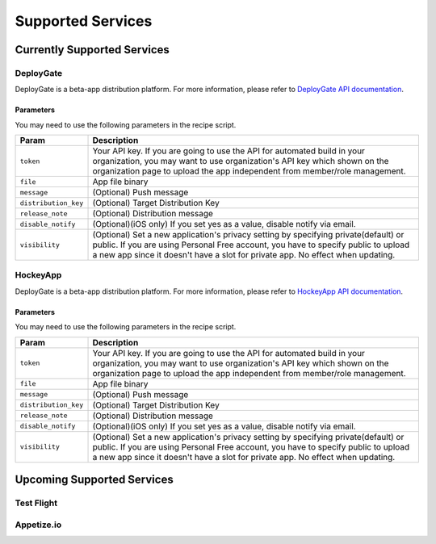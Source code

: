 .. _supported_services:

============================================================================
Supported Services
============================================================================


Currently Supported Services
===================================

DeployGate
^^^^^^^^^^^^^^^^^^^^^^^^^

DeployGate is a beta-app distribution platform. For more information, please refer to `DeployGate API documentation <https://deploygate.com/docs/api>`_.

Parameters
--------------------

You may need to use the following parameters in the recipe script.

+----------------------+--------------------------------------------------------------------------------------------------------------------+
| Param                | Description                                                                                                        |
+======================+====================================================================================================================+
|``token``             | Your API key. If you are going to use the API for automated build in your organization, you may want to use        |
|                      | organization's API key which shown on the organization page to upload the app independent from member/role         |
|                      | management.                                                                                                        |
+----------------------+--------------------------------------------------------------------------------------------------------------------+
|``file``              | App file binary                                                                                                    |
+----------------------+--------------------------------------------------------------------------------------------------------------------+
|``message``           | (Optional) Push message                                                                                            | 
+----------------------+--------------------------------------------------------------------------------------------------------------------+
|``distribution_key``  | (Optional) Target Distribution Key                                                                                 |
+----------------------+--------------------------------------------------------------------------------------------------------------------+
|``release_note``      | (Optional) Distribution message                                                                                    |
+----------------------+--------------------------------------------------------------------------------------------------------------------+
|``disable_notify``    | (Optional)(iOS only) If you set yes as a value, disable notify via email.                                          |
+----------------------+--------------------------------------------------------------------------------------------------------------------+
|``visibility``        | (Optional) Set a new application's privacy setting by specifying private(default) or public. If you are using      |
|                      | Personal Free account, you have to specify public to upload a new app since it doesn't have a slot for private app.| 
|                      | No effect when updating.                                                                                           |
+----------------------+--------------------------------------------------------------------------------------------------------------------+

HockeyApp
^^^^^^^^^^^^^^^^^^^^^^^^^

DeployGate is a beta-app distribution platform. For more information, please refer to `HockeyApp API documentation <https://support.hockeyapp.net/kb/api/api-apps>`_.

Parameters
--------------------

You may need to use the following parameters in the recipe script.

+----------------------+--------------------------------------------------------------------------------------------------------------------+
| Param                | Description                                                                                                        |
+======================+====================================================================================================================+
|``token``             | Your API key. If you are going to use the API for automated build in your organization, you may want to use        |
|                      | organization's API key which shown on the organization page to upload the app independent from member/role         |
|                      | management.                                                                                                        |
+----------------------+--------------------------------------------------------------------------------------------------------------------+
|``file``              | App file binary                                                                                                    |
+----------------------+--------------------------------------------------------------------------------------------------------------------+
|``message``           | (Optional) Push message                                                                                            | 
+----------------------+--------------------------------------------------------------------------------------------------------------------+
|``distribution_key``  | (Optional) Target Distribution Key                                                                                 |
+----------------------+--------------------------------------------------------------------------------------------------------------------+
|``release_note``      | (Optional) Distribution message                                                                                    |
+----------------------+--------------------------------------------------------------------------------------------------------------------+
|``disable_notify``    | (Optional)(iOS only) If you set yes as a value, disable notify via email.                                          |
+----------------------+--------------------------------------------------------------------------------------------------------------------+
|``visibility``        | (Optional) Set a new application's privacy setting by specifying private(default) or public. If you are using      |
|                      | Personal Free account, you have to specify public to upload a new app since it doesn't have a slot for private app.| 
|                      | No effect when updating.                                                                                           |
+----------------------+--------------------------------------------------------------------------------------------------------------------+


Upcoming Supported Services
===================================

Test Flight
^^^^^^^^^^^^^^^^^^^^^^^^^

Appetize.io
^^^^^^^^^^^^^^^^^^^^^^^^^




.. seealso::

  *See Also*

  - :ref:`monaca_ci_overview`
  - :ref:`json_sample`
  - :ref:`troubleshooting`